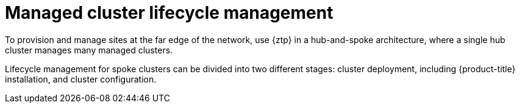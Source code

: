 :_mod-docs-content-type: REFERENCE
[id="telco-hub-managed-clusters-lifecycle-management_{context}"]
= Managed cluster lifecycle management

To provision and manage sites at the far edge of the network, use {ztp} in a hub-and-spoke architecture, where a single hub cluster manages many managed clusters.

Lifecycle management for spoke clusters can be divided into two different stages: cluster deployment, including {product-title} installation, and cluster configuration.